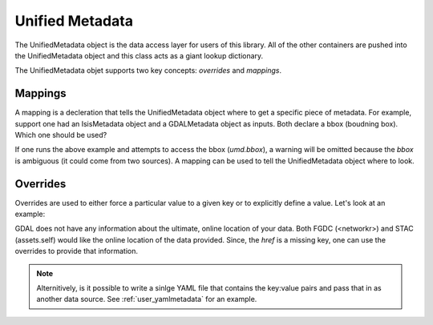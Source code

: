 Unified Metadata
================

The UnifiedMetadata object is the data access layer for users of this library. All of the other containers are pushed into the UnifiedMetadata object and this class acts as a giant lookup dictionary.

The UnifiedMetadata objet supports two key concepts: `overrides` and `mappings`.

Mappings
--------
A mapping is a decleration that tells the UnifiedMetadata object where to get a specific piece of metadata. For example, support one had an IsisMetadata object and a GDALMetadata object as inputs. Both declare a bbox (boudning box). Which one should be used?

.. code-block:: python
    :linenos:

    imd = IsisMetadata('my_cube.cub')
    gd = GDALMetadata('my_tif.tif')

    umd = UnifiedMetadata([imd, gd])

If one runs the above example and attempts to access the bbox (`umd.bbox`), a warning will be omitted because the `bbox` is ambiguous (it could come from two sources). A mapping can be used to tell the UnifiedMetadata object where to look.

.. code-block:: python
  :linenos:
  
  imd = IsisMetadata('my_cube.cub')
  gd = GDALMetadata('my_tif.tif')

  mappings = {'bbox':IsisMetadata}
  umd = UnifiedMetadata([imd, gd], mappings=mappings)

Overrides
---------
Overrides are used to either force a particular value to a given key or to explicitly define a value. Let's look at an example:

.. code-block:: python
    :linenos:

    gd = GDALMetadata('my_tif.tif')
  
    overrides = {'href':'http://where_is_my_data/my_tif.tif'}

    umd = UnifiedMetadata([gd]

GDAL does not have any information about the ultimate, online location of your data. Both FGDC (<networkr>) and STAC (assets.self) would like the online location of the data provided. Since, the `href` is a missing key, one can use the overrides to provide that information.

.. note::
  Alternitively, is it possible to write a sinlge YAML file that contains the key:value pairs and pass that in as another data source. See :ref:`user_yamlmetadata` for an example.